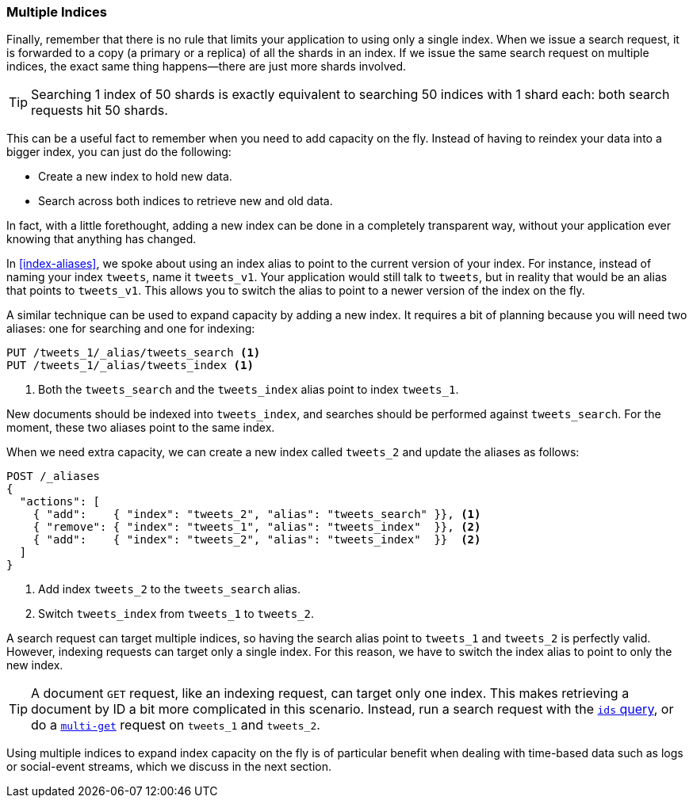 [[multiple-indices]]
=== Multiple Indices

Finally, remember that there is no rule that limits your application to using
only a single index.((("scaling", "using multiple indexes")))((("indexes", "multiple")))  When we issue a search request, it is forwarded to a
copy (a primary or a replica) of all the shards in an index.  If we issue the
same search request on multiple indices, the exact same thing happens--there
are just more shards involved.

TIP: Searching 1 index of 50 shards is exactly equivalent to searching
50 indices with 1 shard each: both search requests hit 50 shards.

This can be a useful fact to remember when you need to add capacity on the
fly.  Instead of having to reindex your data into a bigger index, you can
just do the following:

* Create a new index to hold new data.
* Search across both indices to retrieve new and old data.

In fact, with a little forethought, adding a new index can be done in a
completely transparent way, without your application ever knowing that
anything has changed.

In <<index-aliases>>, we spoke about using an index alias to point to the
current version of your index. ((("index aliases")))((("aliases, index"))) For instance, instead of naming your index
`tweets`, name it `tweets_v1`.  Your application would still talk to `tweets`,
but in reality that would be an alias that points to `tweets_v1`. This allows
you to switch the alias to point to a newer version of the index on the fly.

A similar technique can be used to expand capacity by adding a new index.  It
requires a bit of planning because you will need two aliases: one for
searching and one for indexing:

[source,json]
---------------------------
PUT /tweets_1/_alias/tweets_search <1>
PUT /tweets_1/_alias/tweets_index <1>
---------------------------
<1> Both the `tweets_search` and the `tweets_index` alias point to
    index `tweets_1`.

New documents should be indexed into `tweets_index`,  and searches should be
performed against `tweets_search`.  For the moment, these two aliases point to
the same index.

When we need extra capacity, we can create a new index called `tweets_2` and
update the aliases as follows:

[source,json]
---------------------------
POST /_aliases
{
  "actions": [
    { "add":    { "index": "tweets_2", "alias": "tweets_search" }}, <1>
    { "remove": { "index": "tweets_1", "alias": "tweets_index"  }}, <2>
    { "add":    { "index": "tweets_2", "alias": "tweets_index"  }}  <2>
  ]
}
---------------------------
<1> Add index `tweets_2` to the `tweets_search` alias.
<2> Switch `tweets_index` from `tweets_1` to `tweets_2`.

A search request can target multiple indices, so having the search alias point
to `tweets_1` and `tweets_2` is perfectly valid.  However, indexing requests can
target only a single index. For this reason, we have to switch the index alias
to point to only the new index.

[TIP]
==================================================

A document `GET` request, like((("HTTP methods", "GET")))((("GET method"))) an indexing request, can target only one index.
This makes retrieving a document by ID a bit more complicated in this
scenario.  Instead, run a search request with the
http://www.elasticsearch.org/guide/en/elasticsearch/reference/current/query-dsl-ids-query.html[`ids` query], or do a((("mget (multi-get) API")))
http://www.elasticsearch.org/guide/en/elasticsearch/reference/current/docs-multi-get.html[`multi-get`] request on `tweets_1` and `tweets_2`.

==================================================

Using multiple indices to expand index capacity on the fly is of particular
benefit when dealing with time-based data such as logs or social-event
streams, which we discuss in the next section.


